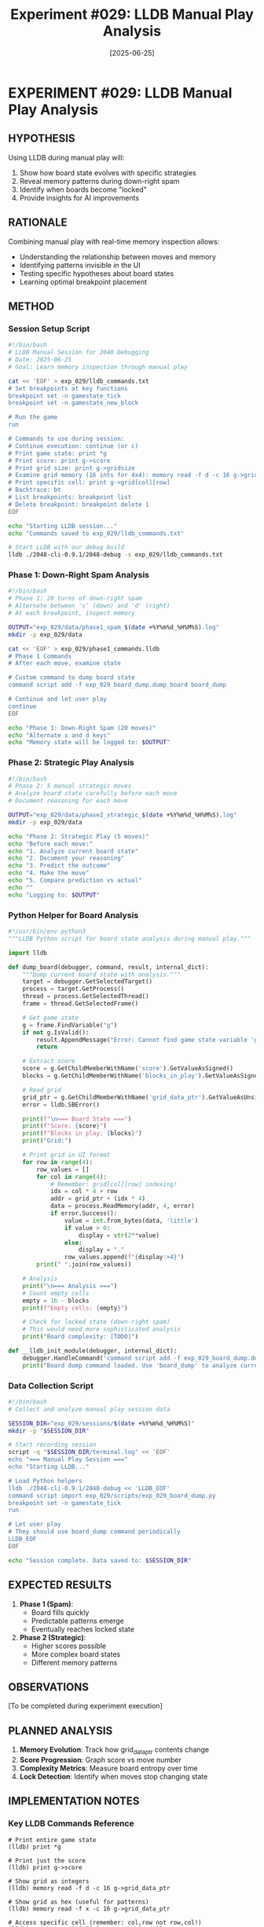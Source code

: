 #+TITLE: Experiment #029: LLDB Manual Play Analysis
#+DATE: [2025-06-25]
#+STATUS: PLANNED

* EXPERIMENT #029: LLDB Manual Play Analysis
:PROPERTIES:
:ID: exp-029-lldb-manual-play
:HYPOTHESIS: Manual play with LLDB inspection reveals strategic insights
:STATUS: PLANNED
:END:

** HYPOTHESIS
Using LLDB during manual play will:
1. Show how board state evolves with specific strategies
2. Reveal memory patterns during down-right spam
3. Identify when boards become "locked"
4. Provide insights for AI improvements

** RATIONALE
Combining manual play with real-time memory inspection allows:
- Understanding the relationship between moves and memory
- Identifying patterns invisible in the UI
- Testing specific hypotheses about board states
- Learning optimal breakpoint placement

** METHOD

*** Session Setup Script
#+begin_src bash :tangle exp_029/scripts/setup_manual_session.sh :shebang #!/bin/bash :mkdirp yes
#!/bin/bash
# LLDB Manual Session for 2048 Debugging
# Date: 2025-06-25
# Goal: Learn memory inspection through manual play

cat << 'EOF' > exp_029/lldb_commands.txt
# Set breakpoints at key functions
breakpoint set -n gamestate_tick
breakpoint set -n gamestate_new_block

# Run the game
run

# Commands to use during session:
# Continue execution: continue (or c)
# Print game state: print *g
# Print score: print g->score
# Print grid size: print g->gridsize
# Examine grid memory (16 ints for 4x4): memory read -f d -c 16 g->grid_data_ptr
# Print specific cell: print g->grid[col][row]
# Backtrace: bt
# List breakpoints: breakpoint list
# Delete breakpoint: breakpoint delete 1
EOF

echo "Starting LLDB session..."
echo "Commands saved to exp_029/lldb_commands.txt"

# Start LLDB with our debug build
lldb ./2048-cli-0.9.1/2048-debug -s exp_029/lldb_commands.txt
#+end_src

*** Phase 1: Down-Right Spam Analysis
#+begin_src bash :tangle exp_029/scripts/phase1_analysis.sh :shebang #!/bin/bash :mkdirp yes
#!/bin/bash
# Phase 1: 20 turns of down-right spam
# Alternate between 's' (down) and 'd' (right)
# At each breakpoint, inspect memory

OUTPUT="exp_029/data/phase1_spam_$(date +%Y%m%d_%H%M%S).log"
mkdir -p exp_029/data

cat << 'EOF' > exp_029/phase1_commands.lldb
# Phase 1 Commands
# After each move, examine state

# Custom command to dump board state
command script add -f exp_029_board_dump.dump_board board_dump

# Continue and let user play
continue
EOF

echo "Phase 1: Down-Right Spam (20 moves)"
echo "Alternate s and d keys"
echo "Memory state will be logged to: $OUTPUT"
#+end_src

*** Phase 2: Strategic Play Analysis
#+begin_src bash :tangle exp_029/scripts/phase2_analysis.sh :shebang #!/bin/bash :mkdirp yes
#!/bin/bash
# Phase 2: 5 manual strategic moves
# Analyze board state carefully before each move
# Document reasoning for each move

OUTPUT="exp_029/data/phase2_strategic_$(date +%Y%m%d_%H%M%S).log"
mkdir -p exp_029/data

echo "Phase 2: Strategic Play (5 moves)"
echo "Before each move:"
echo "1. Analyze current board state"
echo "2. Document your reasoning"
echo "3. Predict the outcome"
echo "4. Make the move"
echo "5. Compare prediction vs actual"
echo ""
echo "Logging to: $OUTPUT"
#+end_src

*** Python Helper for Board Analysis
#+begin_src python :tangle exp_029/scripts/exp_029_board_dump.py :mkdirp yes
#!/usr/bin/env python3
"""LLDB Python script for board state analysis during manual play."""

import lldb

def dump_board(debugger, command, result, internal_dict):
    """Dump current board state with analysis."""
    target = debugger.GetSelectedTarget()
    process = target.GetProcess()
    thread = process.GetSelectedThread()
    frame = thread.GetSelectedFrame()
    
    # Get game state
    g = frame.FindVariable("g")
    if not g.IsValid():
        result.AppendMessage("Error: Cannot find game state variable 'g'")
        return
    
    # Extract score
    score = g.GetChildMemberWithName('score').GetValueAsSigned()
    blocks = g.GetChildMemberWithName('blocks_in_play').GetValueAsSigned()
    
    # Read grid
    grid_ptr = g.GetChildMemberWithName('grid_data_ptr').GetValueAsUnsigned()
    error = lldb.SBError()
    
    print(f"\n=== Board State ===")
    print(f"Score: {score}")
    print(f"Blocks in play: {blocks}")
    print("Grid:")
    
    # Print grid in UI format
    for row in range(4):
        row_values = []
        for col in range(4):
            # Remember: grid[col][row] indexing!
            idx = col * 4 + row
            addr = grid_ptr + (idx * 4)
            data = process.ReadMemory(addr, 4, error)
            if error.Success():
                value = int.from_bytes(data, 'little')
                if value > 0:
                    display = str(2**value)
                else:
                    display = "."
                row_values.append(f"{display:>4}")
        print(" ".join(row_values))
    
    # Analysis
    print("\n=== Analysis ===")
    # Count empty cells
    empty = 16 - blocks
    print(f"Empty cells: {empty}")
    
    # Check for locked state (down-right spam)
    # This would need more sophisticated analysis
    print("Board complexity: [TODO]")

def __lldb_init_module(debugger, internal_dict):
    debugger.HandleCommand('command script add -f exp_029_board_dump.dump_board board_dump')
    print("Board dump command loaded. Use 'board_dump' to analyze current state.")
#+end_src

*** Data Collection Script
#+begin_src bash :tangle exp_029/scripts/collect_session_data.sh :shebang #!/bin/bash :mkdirp yes
#!/bin/bash
# Collect and analyze manual play session data

SESSION_DIR="exp_029/sessions/$(date +%Y%m%d_%H%M%S)"
mkdir -p "$SESSION_DIR"

# Start recording session
script -q "$SESSION_DIR/terminal.log" << 'EOF'
echo "=== Manual Play Session ==="
echo "Starting LLDB..."

# Load Python helpers
lldb ./2048-cli-0.9.1/2048-debug << 'LLDB_EOF'
command script import exp_029/scripts/exp_029_board_dump.py
breakpoint set -n gamestate_tick
run

# Let user play
# They should use board_dump command periodically
LLDB_EOF
EOF

echo "Session complete. Data saved to: $SESSION_DIR"
#+end_src

** EXPECTED RESULTS

1. *Phase 1 (Spam)*: 
   - Board fills quickly
   - Predictable patterns emerge
   - Eventually reaches locked state

2. *Phase 2 (Strategic)*:
   - Higher scores possible
   - More complex board states
   - Different memory patterns

** OBSERVATIONS
[To be completed during experiment execution]

** PLANNED ANALYSIS

1. *Memory Evolution*: Track how grid_data_ptr contents change
2. *Score Progression*: Graph score vs move number
3. *Complexity Metrics*: Measure board entropy over time
4. *Lock Detection*: Identify when moves stop changing state

** IMPLEMENTATION NOTES

*** Key LLDB Commands Reference
#+begin_example
# Print entire game state
(lldb) print *g

# Print just the score
(lldb) print g->score

# Show grid as integers
(lldb) memory read -f d -c 16 g->grid_data_ptr

# Show grid as hex (useful for patterns)
(lldb) memory read -f x -c 16 g->grid_data_ptr

# Access specific cell (remember: col,row not row,col!)
(lldb) print g->grid[3][0]  # top-right cell

# Set watchpoint on score
(lldb) watchpoint set variable g->score

# Continue until next breakpoint
(lldb) continue
#+end_example

*** Session Protocol
1. Start LLDB with script recording
2. Load Python analysis helpers
3. Set initial breakpoints
4. Phase 1: 20 moves of down-right spam
5. Checkpoint: Full state dump
6. Phase 2: 5 strategic moves with analysis
7. Final state dump and session summary

** NEXT STEPS

1. Execute the manual play session
2. Analyze collected data
3. Compare spam vs strategic patterns
4. Develop automated pattern detection
5. Create visualization of memory evolution

** RELATED EXPERIMENTS
- [[file:exp_003_lldb_memory.org][Experiment #003]]: Basic LLDB memory inspection
- [[file:exp_005_ui_memory_alignment.org][Experiment #005]]: UI/memory relationship
- [[file:exp_011_timing_curve_analysis.org][Experiment #011]]: Board locking hypothesis